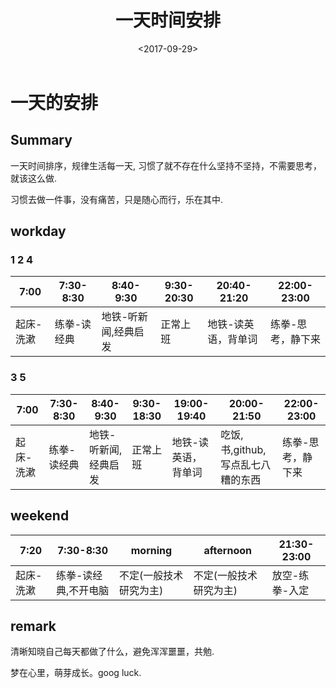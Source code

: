 #+TITLE: 一天时间安排
#+DATE: <2017-09-29>                                                                                       
#+TAGS: day, 时间管理
#+LAYOUT: post
#+CATEGORIES: live

* 一天的安排

** Summary
一天时间排序，规律生活每一天, 习惯了就不存在什么坚持不坚持，不需要思考，就该这么做.

习惯去做一件事，没有痛苦，只是随心而行，乐在其中.

** workday

*** 1 2 4

|      7:00 |   7:30-8:30 |            8:40-9:30 | 9:30-20:30 |         20:40-21:20 |       22:00-23:00 |
|-----------+-------------+----------------------+------------+---------------------+-------------------|
| 起床-洗漱 | 练拳-读经典 | 地铁-听新闻,经典启发 |   正常上班 | 地铁-读英语，背单词 | 练拳-思考，静下来 |


*** 3 5

|      7:00 |   7:30-8:30 |            8:40-9:30 | 9:30-18:30 |         19:00-19:40 |          20:00-21:50              |       22:00-23:00 |
|-----------+-------------+----------------------+------------+---------------------+-----------------------------------+-------------------|
| 起床-洗漱 | 练拳-读经典 | 地铁-听新闻,经典启发 |   正常上班 | 地铁-读英语，背单词 | 吃饭,书,github,写点乱七八糟的东西 | 练拳-思考，静下来 |

#+begin_html
<!--more-->
#+end_html

** weekend

|      7:20 |            7:30-8:30 | morning                | afternoon              |    21:30-23:00 |
|-----------+----------------------+------------------------+------------------------+----------------|
| 起床-洗漱 | 练拳-读经典,不开电脑 | 不定(一般技术研究为主) | 不定(一般技术研究为主) | 放空-练拳-入定 | 

  
** remark
清晰知晓自己每天都做了什么，避免浑浑噩噩，共勉.

梦在心里，萌芽成长。goog luck.
